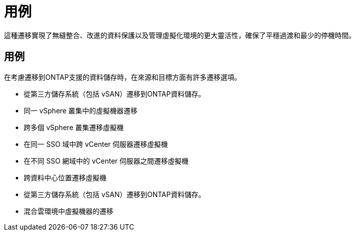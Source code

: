 = 用例
:allow-uri-read: 


這種遷移實現了無縫整合、改進的資料保護以及管理虛擬化環境的更大靈活性，確保了平穩過渡和最少的停機時間。



== 用例

在考慮遷移到ONTAP支援的資料儲存時，在來源和目標方面有許多遷移選項。

* 從第三方儲存系統（包括 vSAN）遷移到ONTAP資料儲存。
* 同一 vSphere 叢集中的虛擬機器遷移
* 跨多個 vSphere 叢集遷移虛擬機
* 在同一 SSO 域中跨 vCenter 伺服器遷移虛擬機
* 在不同 SSO 網域中的 vCenter 伺服器之間遷移虛擬機
* 跨資料中心位置遷移虛擬機
* 從第三方儲存系統（包括 vSAN）遷移到ONTAP資料儲存。
* 混合雲環境中虛擬機器的遷移

